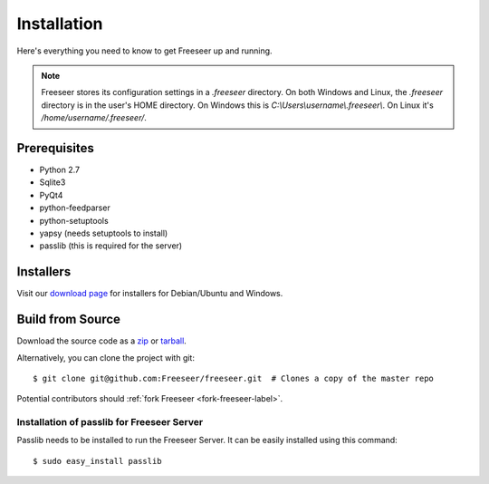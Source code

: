 Installation
============

Here's everything you need to know to get Freeseer up and running.

.. note:: Freeseer stores its configuration settings in a `.freeseer` directory.
          On both Windows and Linux, the `.freeseer` directory is in the user's
          HOME directory. On Windows this is `C:\\Users\\username\\.freeseer\\`.
          On Linux it's `/home/username/.freeseer/`.

Prerequisites
-------------
* Python 2.7
* Sqlite3
* PyQt4
* python-feedparser
* python-setuptools
* yapsy (needs setuptools to install)
* passlib (this is required for the server)

Installers
----------

Visit our `download page <https://github.com/Freeseer/freeseer/downloads>`_
for installers for Debian/Ubuntu and Windows.

Build from Source
-----------------

Download the source code as a `zip <https://github.com/Freeseer/freeseer/zipball/master>`_ or
`tarball <https://github.com/Freeseer/freeseer/tarball/master>`_.

Alternatively, you can clone the project with git:

::

    $ git clone git@github.com:Freeseer/freeseer.git  # Clones a copy of the master repo

Potential contributors should :ref:`fork Freeseer <fork-freeseer-label>`.

.. todo:: Add build instructions (or just link to readme)

Installation of passlib for Freeseer Server          
*******************************************

Passlib needs to be installed to run the Freeseer Server.
It can be easily installed using this command:

::

    $ sudo easy_install passlib

